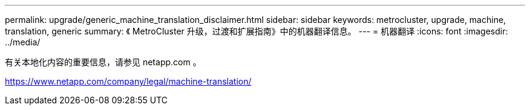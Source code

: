 ---
permalink: upgrade/generic_machine_translation_disclaimer.html 
sidebar: sidebar 
keywords: metrocluster, upgrade, machine, translation, generic 
summary: 《 MetroCluster 升级，过渡和扩展指南》中的机器翻译信息。 
---
= 机器翻译
:icons: font
:imagesdir: ../media/


有关本地化内容的重要信息，请参见 netapp.com 。

https://www.netapp.com/company/legal/machine-translation/[]
